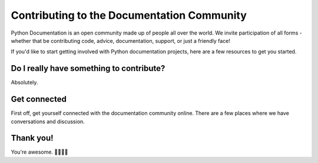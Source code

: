 ===========================================
Contributing to the Documentation Community
===========================================

Python Documentation is an open community made up of people all over the world.
We invite participation of all forms - whether that be contributing
code, advice, documentation, support, or just a friendly face!

If you'd like to start getting involved with Python documentation projects,
here are a few resources to get you started.

Do I really have something to contribute?
-----------------------------------------

Absolutely.

Get connected
-------------

First off, get yourself connected with the documentation community online. There
are a few places where we have conversations and discussion.

Thank you!
----------

You're awesome. 👋🏻😊🦄
